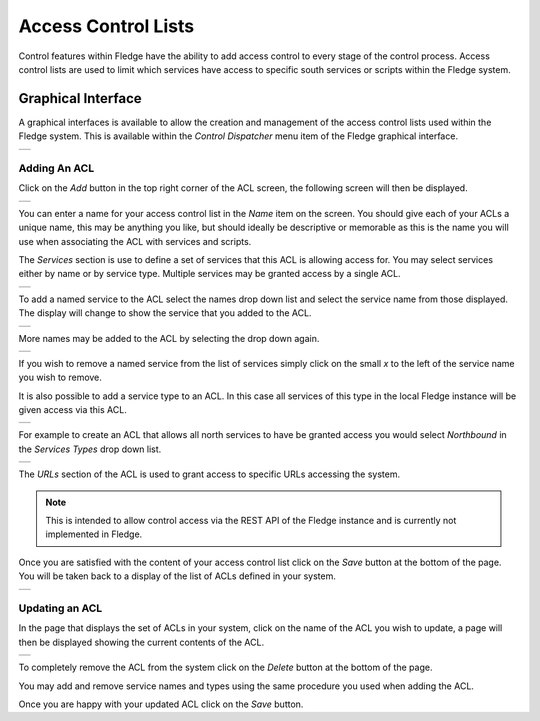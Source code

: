 .. Images
.. |ACL_1| image:: images/ACL_1.jpg
.. |ACL_2| image:: images/ACL_2.jpg
.. |ACL_3| image:: images/ACL_3.jpg
.. |ACL_4| image:: images/ACL_4.jpg
.. |ACL_5| image:: images/ACL_5.jpg
.. |ACL_6| image:: images/ACL_6.jpg
.. |ACL_7| image:: images/ACL_7.jpg
.. |ACL_8| image:: images/ACL_8.jpg
.. |ACL_9| image:: images/ACL_9.jpg

Access Control Lists
--------------------

Control features within Fledge have the ability to add access control to every stage of the control process. Access control lists are used to limit which services have access to specific south services or scripts within the Fledge system.

Graphical Interface
~~~~~~~~~~~~~~~~~~~

A graphical interfaces is available to allow the creation and management of the access control lists used within the Fledge system. This is available within the *Control Dispatcher* menu item of the Fledge graphical interface.

+---------+
| |ACL_1| |
+---------+

Adding An ACL
#############

Click on the *Add* button in the top right corner of the ACL screen, the following screen will then be displayed.

+---------+
| |ACL_2| |
+---------+

You can enter a name for your access control list in the *Name* item on the screen. You should give each of your ACLs a unique name, this may be anything you like, but should ideally be descriptive or memorable as this is the name you will use when associating the ACL with services and scripts.

The *Services* section is use to define a set of services that this ACL is allowing access for. You may select services either by name or by service type. Multiple services may be granted access by a single ACL.

+---------+
| |ACL_3| |
+---------+

To add a named service to the ACL select the names drop down list and select the service name from those displayed. The display will change to show the service that you added to the ACL.

+---------+
| |ACL_4| |
+---------+

More names may be added to the ACL by selecting the drop down again.

+---------+
| |ACL_5| |
+---------+

If you wish to remove a named service from the list of services simply click on the small *x* to the left of the service name you wish to remove.

It is also possible to add a service type to an ACL. In this case all services of this type in the local Fledge instance will be given access via this ACL.

+---------+
| |ACL_6| |
+---------+

For example to create an ACL that allows all north services to have be granted access you would select *Northbound* in the *Services Types* drop down list.

+---------+
| |ACL_7| |
+---------+

The *URLs* section of the ACL is used to grant access to specific URLs accessing the system.

.. note::

  This is intended to allow control access via the REST API of the Fledge instance and is currently not implemented in Fledge. 

Once you are satisfied with the content of your access control list click on the *Save* button at the bottom of the page. You will be taken back to a display of the list of ACLs defined in your system.

+---------+
| |ACL_8| |
+---------+

Updating an ACL
###############

In the page that displays the set of ACLs in your system, click on the name of the ACL you wish to update, a page will then be displayed showing the current contents of the ACL.

+---------+
| |ACL_9| |
+---------+

To completely remove the ACL from the system click on the *Delete* button at the bottom of the page.

You may add and remove service names and types using the same procedure you used when adding the ACL.

Once you are happy with your updated ACL click on the *Save* button.
